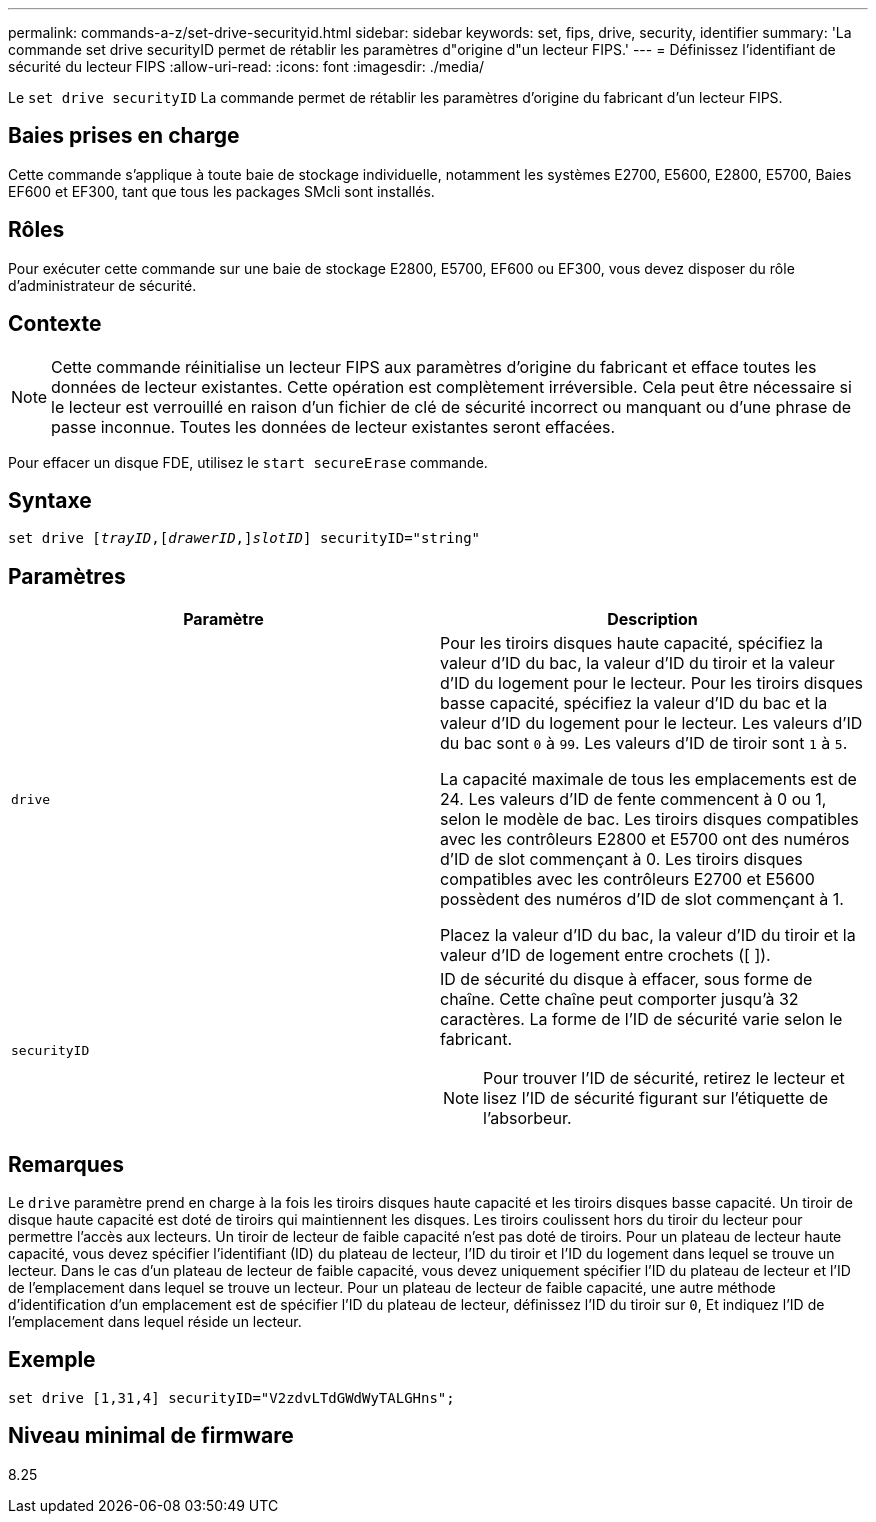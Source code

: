 ---
permalink: commands-a-z/set-drive-securityid.html 
sidebar: sidebar 
keywords: set, fips, drive, security, identifier 
summary: 'La commande set drive securityID permet de rétablir les paramètres d"origine d"un lecteur FIPS.' 
---
= Définissez l'identifiant de sécurité du lecteur FIPS
:allow-uri-read: 
:icons: font
:imagesdir: ./media/


[role="lead"]
Le `set drive securityID` La commande permet de rétablir les paramètres d'origine du fabricant d'un lecteur FIPS.



== Baies prises en charge

Cette commande s'applique à toute baie de stockage individuelle, notamment les systèmes E2700, E5600, E2800, E5700, Baies EF600 et EF300, tant que tous les packages SMcli sont installés.



== Rôles

Pour exécuter cette commande sur une baie de stockage E2800, E5700, EF600 ou EF300, vous devez disposer du rôle d'administrateur de sécurité.



== Contexte

[NOTE]
====
Cette commande réinitialise un lecteur FIPS aux paramètres d'origine du fabricant et efface toutes les données de lecteur existantes. Cette opération est complètement irréversible. Cela peut être nécessaire si le lecteur est verrouillé en raison d'un fichier de clé de sécurité incorrect ou manquant ou d'une phrase de passe inconnue. Toutes les données de lecteur existantes seront effacées.

====
Pour effacer un disque FDE, utilisez le `start secureErase` commande.



== Syntaxe

[listing, subs="+macros"]
----
set drive pass:quotes[[_trayID_],pass:quotes[[_drawerID_,]]pass:quotes[_slotID_]] securityID="string"
----


== Paramètres

[cols="2*"]
|===
| Paramètre | Description 


 a| 
`drive`
 a| 
Pour les tiroirs disques haute capacité, spécifiez la valeur d'ID du bac, la valeur d'ID du tiroir et la valeur d'ID du logement pour le lecteur. Pour les tiroirs disques basse capacité, spécifiez la valeur d'ID du bac et la valeur d'ID du logement pour le lecteur. Les valeurs d'ID du bac sont `0` à `99`. Les valeurs d'ID de tiroir sont `1` à `5`.

La capacité maximale de tous les emplacements est de 24. Les valeurs d'ID de fente commencent à 0 ou 1, selon le modèle de bac. Les tiroirs disques compatibles avec les contrôleurs E2800 et E5700 ont des numéros d'ID de slot commençant à 0. Les tiroirs disques compatibles avec les contrôleurs E2700 et E5600 possèdent des numéros d'ID de slot commençant à 1.

Placez la valeur d'ID du bac, la valeur d'ID du tiroir et la valeur d'ID de logement entre crochets ([ ]).



 a| 
`securityID`
 a| 
ID de sécurité du disque à effacer, sous forme de chaîne. Cette chaîne peut comporter jusqu'à 32 caractères. La forme de l'ID de sécurité varie selon le fabricant.

[NOTE]
====
Pour trouver l'ID de sécurité, retirez le lecteur et lisez l'ID de sécurité figurant sur l'étiquette de l'absorbeur.

====
|===


== Remarques

Le `drive` paramètre prend en charge à la fois les tiroirs disques haute capacité et les tiroirs disques basse capacité. Un tiroir de disque haute capacité est doté de tiroirs qui maintiennent les disques. Les tiroirs coulissent hors du tiroir du lecteur pour permettre l'accès aux lecteurs. Un tiroir de lecteur de faible capacité n'est pas doté de tiroirs. Pour un plateau de lecteur haute capacité, vous devez spécifier l'identifiant (ID) du plateau de lecteur, l'ID du tiroir et l'ID du logement dans lequel se trouve un lecteur. Dans le cas d'un plateau de lecteur de faible capacité, vous devez uniquement spécifier l'ID du plateau de lecteur et l'ID de l'emplacement dans lequel se trouve un lecteur. Pour un plateau de lecteur de faible capacité, une autre méthode d'identification d'un emplacement est de spécifier l'ID du plateau de lecteur, définissez l'ID du tiroir sur `0`, Et indiquez l'ID de l'emplacement dans lequel réside un lecteur.



== Exemple

[listing]
----
set drive [1,31,4] securityID="V2zdvLTdGWdWyTALGHns";
----


== Niveau minimal de firmware

8.25

